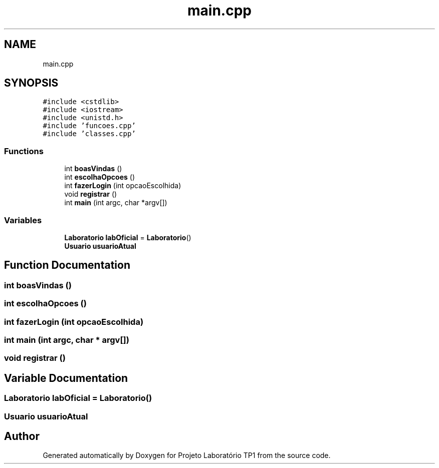 .TH "main.cpp" 3 "Mon Jun 26 2017" "Projeto Laboratório TP1" \" -*- nroff -*-
.ad l
.nh
.SH NAME
main.cpp
.SH SYNOPSIS
.br
.PP
\fC#include <cstdlib>\fP
.br
\fC#include <iostream>\fP
.br
\fC#include <unistd\&.h>\fP
.br
\fC#include 'funcoes\&.cpp'\fP
.br
\fC#include 'classes\&.cpp'\fP
.br

.SS "Functions"

.in +1c
.ti -1c
.RI "int \fBboasVindas\fP ()"
.br
.ti -1c
.RI "int \fBescolhaOpcoes\fP ()"
.br
.ti -1c
.RI "int \fBfazerLogin\fP (int opcaoEscolhida)"
.br
.ti -1c
.RI "void \fBregistrar\fP ()"
.br
.ti -1c
.RI "int \fBmain\fP (int argc, char *argv[])"
.br
.in -1c
.SS "Variables"

.in +1c
.ti -1c
.RI "\fBLaboratorio\fP \fBlabOficial\fP = \fBLaboratorio\fP()"
.br
.ti -1c
.RI "\fBUsuario\fP \fBusuarioAtual\fP"
.br
.in -1c
.SH "Function Documentation"
.PP 
.SS "int boasVindas ()"

.SS "int escolhaOpcoes ()"

.SS "int fazerLogin (int opcaoEscolhida)"

.SS "int main (int argc, char * argv[])"

.SS "void registrar ()"

.SH "Variable Documentation"
.PP 
.SS "\fBLaboratorio\fP labOficial = \fBLaboratorio\fP()"

.SS "\fBUsuario\fP usuarioAtual"

.SH "Author"
.PP 
Generated automatically by Doxygen for Projeto Laboratório TP1 from the source code\&.
